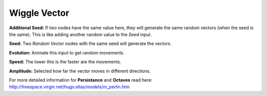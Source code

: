 Wiggle Vector
=============

.. image:: vector_wiggle_node.png

**Additional Seed:** If two nodes have the same value here, they will generate the same random vectors (when the seed is the same). This is like adding another random value to the *Seed* input.

**Seed:** Two *Random Vector* nodes with the same seed will generate the vectors.

**Evolution:** Animate this input to get random movements.

**Speed:** The lower this is the faster are the movements.

**Amplitude:** Selected how far the vector moves in different directions.

For more detailed information for **Persistance** and **Octaves** read here: http://freespace.virgin.net/hugo.elias/models/m_perlin.htm